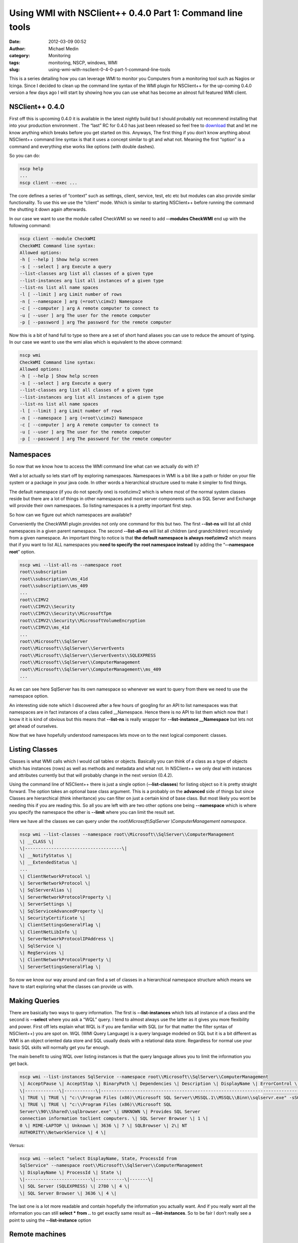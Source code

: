 Using WMI with NSClient++ 0.4.0 Part 1: Command line tools
##########################################################
:date: 2012-03-09 00:52
:author: Michael Medin
:category: Monitoring
:tags: monitoring, NSCP, windows, WMI
:slug: using-wmi-with-nsclient-0-4-0-part-1-command-line-tools

This is a series detailing how you can leverage WMI to monitor you
Computers from a monitoring tool such as Nagios or Icinga. Since I
decided to clean up the command line syntax of the WMI plugin for
NSClient++ for the up-coming 0.4.0 version a few days ago I will start
by showing how you can use what has become an almost full featured WMI
client.

.. PELICAN_END_SUMMARY

NSClient++ 0.4.0
================

First off this is upcoming 0.4.0 it is available in the latest nightly
build but I should probably not recommend installing that into your
production environment |Ler|. The “last” RC for 0.4.0 has just been
released so feel free to
`download <http://nsclient.org/nscp/downloads>`__ that and let me know
anything which breaks before you get started on this. Anyways, The first
thing if you don’t know anything about NSClient++ command line syntax is
that it uses a concept similar to git and what not. Meaning the first
“option” is a command and everything else works like options (with
double dashes).

So you can do:

.. code-block:: bash

   nscp help
   ...
   nscp client --exec ...

The core defines a series of “context” such as settings, client,
service, test, etc etc but modules can also provide similar
functionality. To use this we use the “client” mode. Which is similar to
starting NSClient++ before running the command the shutting it down
again afterwards.

In our case we want to use the module called CheckWMI so we need to add
**--modules CheckWMI** end up with the following command:

.. code-block:: bash

   nscp client --module CheckWMI
   CheckWMI Command line syntax:
   Allowed options:
   -h [ --help ] Show help screen
   -s [ --select ] arg Execute a query
   --list-classes arg list all classes of a given type
   --list-instances arg list all instances of a given type
   --list-ns list all name spaces
   -l [ --limit ] arg Limit number of rows
   -n [ --namespace ] arg (=root\\cimv2) Namespace
   -c [ --computer ] arg A remote computer to connect to
   -u [ --user ] arg The user for the remote computer
   -p [ --password ] arg The password for the remote computer

Now this is a bit of hand full to type so there are a set of short hand
aliases you can use to reduce the amount of typing. In our case we want
to use the wmi alias which is equivalent to the above command:

.. code-block:: bash


   nscp wmi
   CheckWMI Command line syntax:
   Allowed options:
   -h [ --help ] Show help screen
   -s [ --select ] arg Execute a query
   --list-classes arg list all classes of a given type
   --list-instances arg list all instances of a given type
   --list-ns list all name spaces
   -l [ --limit ] arg Limit number of rows
   -n [ --namespace ] arg (=root\\cimv2) Namespace
   -c [ --computer ] arg A remote computer to connect to
   -u [ --user ] arg The user for the remote computer
   -p [ --password ] arg The password for the remote computer

Namespaces
==========

So now that we know how to access the WMI command line what can we
actually do with it?

Well a lot actually so lets start off by exploring namespaces.
Namespaces in WMI is a bit like a path or folder on your file system or
a package in your java code. In other words a hierarchical structure
used to make it simpler to find things.

The default namespace (if you do not specify one) is root\\cimv2 which
is where most of the normal system classes reside but there are a lot of
things in other namespaces and most server components such as SQL Server
and Exchange will provide their own namespaces. So listing namespaces is
a pretty important first step.

So how can we figure out which namespaces are available?

Conveniently the CheckWMI plugin provides not only one command for this
but two. The first **--list-ns** will list all child namespaces in a
given parent namespace. The second **--list-all-ns** will list all
children (and grandchildren) recursively from a given namespace. An
important thing to notice is that **the default namespace is always
root\\cimv2** which means that if you want to list ALL namespaces you
**need to specify the** **root namespace instead** by adding the
“\ **--namespace root**\ ” option.

.. code-block:: bash

   nscp wmi --list-all-ns --namespace root
   root\\subscription
   root\\subscription\\ms_41d
   root\\subscription\\ms_409
   ...
   root\\CIMV2
   root\\CIMV2\\Security
   root\\CIMV2\\Security\\MicrosoftTpm
   root\\CIMV2\\Security\\MicrosoftVolumeEncryption
   root\\CIMV2\\ms_41d
   ...
   root\\Microsoft\\SqlServer
   root\\Microsoft\\SqlServer\\ServerEvents
   root\\Microsoft\\SqlServer\\ServerEvents\\SQLEXPRESS
   root\\Microsoft\\SqlServer\\ComputerManagement
   root\\Microsoft\\SqlServer\\ComputerManagement\\ms_409
   ...

As we can see here SqlServer has its own namespace so whenever we want
to query from there we need to use the namespace option.

An interesting side note which I discovered after a few hours of
googling for an API to list namespaces was that namespaces are in fact
instances of a class called __Namespace. Hence there is no API to list
them which now that I know it it is kind of obvious but this means that
**--list-ns** is really wrapper for **--list-instance
__Namespace** but lets not get ahead of ourselves.

Now that we have hopefully understood namespaces lets move on to the
next logical component: classes.

Listing Classes
===============

Classes is what WMI calls which I would call tables or objects.
Basically you can think of a class as a type of objects which has
instances (rows) as well as methods and metadata and what not. In
NSClient++ we only deal with instances and attributes currently but that
will probably change in the next version (0.4.2).

Using the command line of NSClient++ there is just a single option
(**--list-classes**) for listing object so it is pretty straight
forward. The option takes an optional base class argument. This is a
probably on the **advanced** side of things but since Classes are
hierarchical (think inheritance) you can filter on just a certain kind
of base class. But most likely you wont be needing this if you are
reading this. So all you are left with are two other options one being
**--namespace** which is where you specify the namespace the other is
**--limit** where you can limit the result set.

Here we have all the classes we can query under the
*root\\Microsoft\\SqlServer \\ComputerManagement namespace*.

.. code-block:: bash

   nscp wmi --list-classes --namespace root\\Microsoft\\SqlServer\\ComputerManagement
   \| __CLASS \|
   \|-------------------------------------\|
   \| __NotifyStatus \|
   \| __ExtendedStatus \|
   ...
   \| ClientNetworkProtocol \|
   \| ServerNetworkProtocol \|
   \| SqlServerAlias \|
   \| ServerNetworkProtocolProperty \|
   \| ServerSettings \|
   \| SqlServiceAdvancedProperty \|
   \| SecurityCertificate \|
   \| ClientSettingsGeneralFlag \|
   \| ClientNetLibInfo \|
   \| ServerNetworkProtocolIPAddress \|
   \| SqlService \|
   \| RegServices \|
   \| ClientNetworkProtocolProperty \|
   \| ServerSettingsGeneralFlag \|

So now we know our way around and can find a set of classes in a
hierarchical namespace structure which means we have to start exploring
what the classes can provide us with.

Making Queries
==============

There are basically two ways to query information. The first is
**--list-instances** which lists all instance of a class and the
second is **--select** where you ask a “WQL” query. I tend to almost
always use the latter as it gives you more flexibility and power. First
off lets explain what WQL is if you are familiar with SQL (or for that
matter the filter syntax of NSClient++) you are spot on. WQL (WMI Query
Language) is a query language modeled on SQL but it is a bit different
as WMI is an object oriented data store and SQL usually deals with a
relational data store. Regardless for normal use your basic SQL skills
will normally get you far enough.

The main benefit to using WQL over listing instances is that the query
language allows you to limit the information you get back.

.. code-block:: bash

   nscp wmi --list-instances SqlService --namespace root\\Microsoft\\SqlServer\\ComputerManagement
   \| AcceptPause \| AcceptStop \| BinaryPath \| Dependencies \| Description \| DisplayName \| ErrorControl \| ExitCode \| HostName \| Name \| ProcessId \| SQLServiceType \| ServiceName \| StartMode\| StartName \| State \|
   \|-------------\|------------\|--------------------------------------------------------------------------------------------\|--------------\|----------------------------------------------------------------------------------------------\|-------------------------\|--------------\|----------\|-------------\|---------\|-----------\|----------------\|------------------\|-----------\|-----------------------------\|-------\|
   \| TRUE \| TRUE \| "c:\\Program Files (x86)\\Microsoft SQL Server\\MSSQL.1\\MSSQL\\Binn\\sqlservr.exe" -sSQLEXPRESS \| UNKNOWN \| Provides storage, processing and controlled access of data and rapid transaction processing. \| SQL Server (SQLEXPRESS) \| 1 \| 0 \| MIME-LAPTOP \| Unknown \| 2780 \| 1 \| MSSQL$SQLEXPRESS \| 2\| NT AUTHORITY\\NetworkService \| 4 \|
   \| TRUE \| TRUE \| "c:\\Program Files (x86)\\Microsoft SQL
   Server\\90\\Shared\\sqlbrowser.exe" \| UNKNOWN \| Provides SQL Server
   connection information toclient computers. \| SQL Server Browser \| 1 \|
   0 \| MIME-LAPTOP \| Unknown \| 3636 \| 7 \| SQLBrowser \| 2\| NT
   AUTHORITY\\NetworkService \| 4 \|

Versus:

.. code-block:: bash

   nscp wmi --select "select DisplayName, State, ProcessId from
   SqlService" --namespace root\\Microsoft\\SqlServer\\ComputerManagement
   \| DisplayName \| ProcessId \| State \|
   \|-------------------------\|-----------\|-------\|
   \| SQL Server (SQLEXPRESS) \| 2780 \| 4 \|
   \| SQL Server Browser \| 3636 \| 4 \|

The last one is a lot more readable and contain hopefully the
information you actually want. And if you really want all the
information you can still **select \* from ..** to get exactly same
result as **--list-instances**. So to be fair I don’t really see a
point to using the **--list-instance** option |Ler|

Remote machines
===============

Another nifty thing you can do is make remote queries.

There are a set of option **--computer**, **--user** and
**--password** which can be used to do this remotely on another
machine on your network.

Remember the **--list-all-ns** command we used in before? Here is the
same command targeting a virtual machine remotely.

.. code-block:: bash

   nscp wmi --list-all-ns --computer mmedin-vm --user YYY --password XXX --namespace root
   \\\\mmedin-vm\\root\\ServiceModel
   \\\\mmedin-vm\\root\\SECURITY
   \\\\mmedin-vm\\root\\MSAPPS12
   ...
   \\\\mmedin-vm\\root\\CIMV2
   \\\\mmedin-vm\\root\\CIMV2\\ms_409
   \\\\mmedin-vm\\root\\CIMV2\\Applications
   \\\\mmedin-vm\\root\\CIMV2\\Applications\\MicrosoftIE
   ...
   \\\\mmedin-vm\\root\\subscription
   \\\\mmedin-vm\\root\\subscription\\ms_409
   \\\\mmedin-vm\\root\\nap

Naturally all commands you can do locally will also work remotely so you
can also query for information as well as list namespaces, classes and
instances.

Scripts
=======

Since this is an internal command there are APIs available so you can
use these commands from scripts as well. To demonstrate this I will show
a simple python script which lists all objects in all namespaces. To do
this we use the **--list-all-ns** command to list all namespaces and
then loop through the list and for each namespace we call
**--list-classes** with that namespace. To make things simple to work
with from a scripting perspective there is an option we can use to
simplify the output **--simple** will return the data as a comma
separated list which is simpler to parse in our python script.

The script in its entirety looks like this:

.. code-block:: python

     from NSCP import Core
     core = Core.get()
    
    def __main__():
     # List all namespaces recursivly
     (ret, ns_msgs) = core.simple_exec('any', 'wmi', ['--list-all-ns', '--namespace', 'root'])
     for ns in ns_msgs[0].splitlines():
       # List all classes in each namespace
       (ret, cls_msgs) = core.simple_exec('any', 'wmi', ['--list-classes', '--simple', '--namespace', ns])
       for cls in cls_msgs[0].splitlines():
         print '%s : %s'%(ns, cls)

Next post in this series

This ends this installment of “Using WMI with NSClient++”. In the next
section I will show how to use the various check commands you can use
from a monitoring tool such as Nagios or Icinga to make sure your
servers are working.

.. |Ler| image:: /images/wlEmoticon-smile.png
